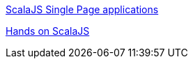 https://ochrons.github.io/scalajs-spa-tutorial/en/index.html[ScalaJS Single Page applications]

http://www.lihaoyi.com/hands-on-scala-js/#Hands-onScala.js[Hands on ScalaJS]
